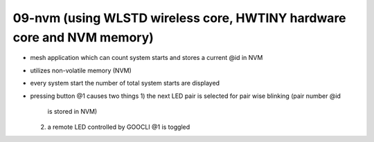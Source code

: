 ================================================================================
09-nvm (using WLSTD wireless core, HWTINY hardware core and NVM memory)
================================================================================

- mesh application which can count system starts and stores a current @id in NVM
- utilizes non-volatile memory (NVM)
- every system start the number of total system starts are displayed
- pressing button @1 causes two things
  1) the next LED pair is selected for pair wise blinking (pair number @id
     is stored in NVM)
  2) a remote LED controlled by GOOCLI @1 is toggled 

